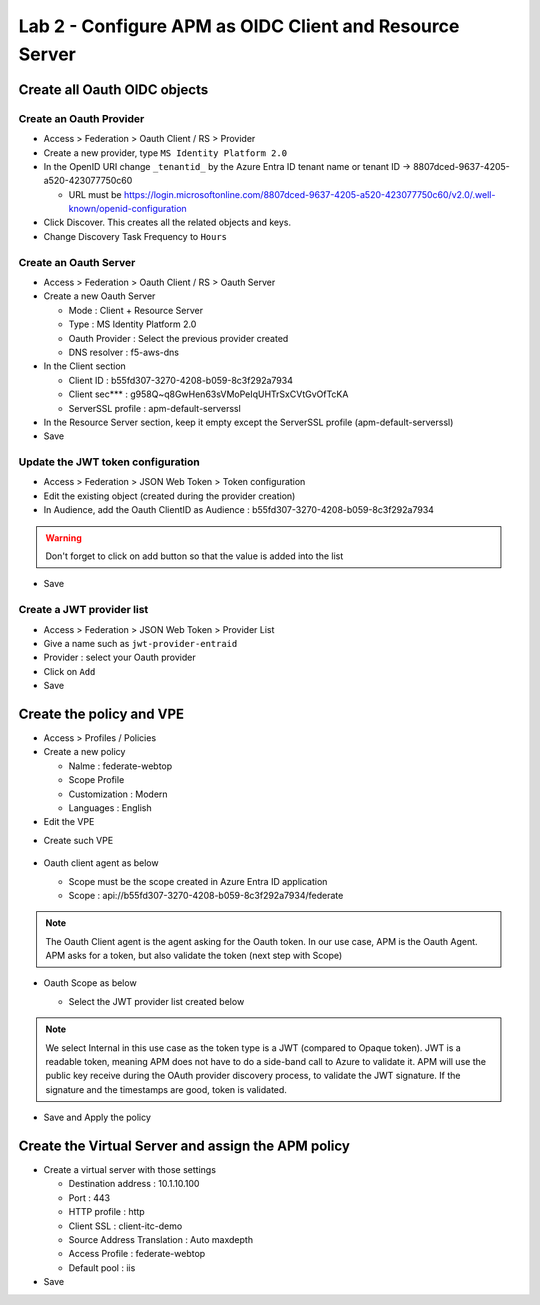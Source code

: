 Lab 2 - Configure APM as OIDC Client and Resource Server
########################################################

Create all Oauth OIDC objects
*****************************

Create an Oauth Provider
========================

* Access > Federation > Oauth Client / RS > Provider
* Create a new provider, type ``MS Identity Platform 2.0``
* In the OpenID URI change ``_tenantid_`` by the Azure Entra ID tenant name or tenant ID -> 8807dced-9637-4205-a520-423077750c60

  * URL must be https://login.microsoftonline.com/8807dced-9637-4205-a520-423077750c60/v2.0/.well-known/openid-configuration

* Click Discover. This creates all the related objects and keys.
* Change Discovery Task Frequency to ``Hours``

.. image:: ../pictures/lab2/oauth-provider.png
   :align: center
   :scale: 70%

Create an Oauth Server
======================

* Access > Federation > Oauth Client / RS > Oauth Server
* Create a new Oauth Server

  * Mode : Client + Resource Server
  * Type : MS Identity Platform 2.0
  * Oauth Provider : Select the previous provider created
  * DNS resolver : f5-aws-dns

* In the Client section

  * Client ID : b55fd307-3270-4208-b059-8c3f292a7934
  * Client sec*** : g958Q~q8GwHen63sVMoPeIqUHTrSxCVtGvOfTcKA
  * ServerSSL profile : apm-default-serverssl

* In the Resource Server section, keep it empty except the ServerSSL profile (apm-default-serverssl)

* Save

.. image:: ../pictures/lab2/oauth-server.png
   :align: center
   :scale: 70%

Update the JWT token configuration
==================================

* Access > Federation > JSON Web Token > Token configuration
* Edit the existing object (created during the provider creation)
* In Audience, add the Oauth ClientID as Audience : b55fd307-3270-4208-b059-8c3f292a7934

.. warning:: Don't forget to click on add button so that the value is added into the list

* Save

.. image:: ../pictures/lab2/token-config.png
   :align: center
   :scale: 70%

Create a JWT provider list
==========================

* Access > Federation > JSON Web Token > Provider List
* Give a name such as ``jwt-provider-entraid``
* Provider : select your Oauth provider
* Click on ``Add``
* Save

.. image:: ../pictures/lab2/provider-list.png
   :align: center
   :scale: 70%



Create the policy and VPE
*************************

* Access > Profiles / Policies
* Create a new policy

  * Nalme : federate-webtop
  * Scope Profile
  * Customization : Modern
  * Languages : English

* Edit the VPE

.. image:: ../pictures/lab2/edit-vpe.png
   :align: center
   :scale: 70%

* Create such VPE

 .. image:: ../pictures/lab2/vpe.png
   :align: center
   :scale: 70%

* Oauth client agent as below

  * Scope must be the scope created in Azure Entra ID application
  * Scope : api://b55fd307-3270-4208-b059-8c3f292a7934/federate
 
  .. image:: ../pictures/lab2/vpe-client.png
     :align: center
     :scale: 70%

.. note:: The Oauth Client agent is the agent asking for the Oauth token. In our use case, APM is the Oauth Agent. APM asks for a token, but also validate the token (next step with Scope)

* Oauth Scope as below

  * Select the JWT provider list created below
 
  .. image:: ../pictures/lab2/vpe-scope.png
     :align: center
     :scale: 70%

.. note:: We select Internal in this use case as the token type is a JWT (compared to Opaque token). JWT is a readable token, meaning APM does not have to do a side-band call to Azure to validate it. APM will use the public key receive during the OAuth provider discovery process, to validate the JWT signature. If the signature and the timestamps are good, token is validated.

* Save and Apply the policy

Create the Virtual Server and assign the APM policy
***************************************************

* Create a virtual server with those settings

  * Destination address : 10.1.10.100  
  * Port : 443
  * HTTP profile : http
  * Client SSL : client-itc-demo
  * Source Address Translation : Auto maxdepth
  * Access Profile : federate-webtop
  * Default pool : iis

* Save